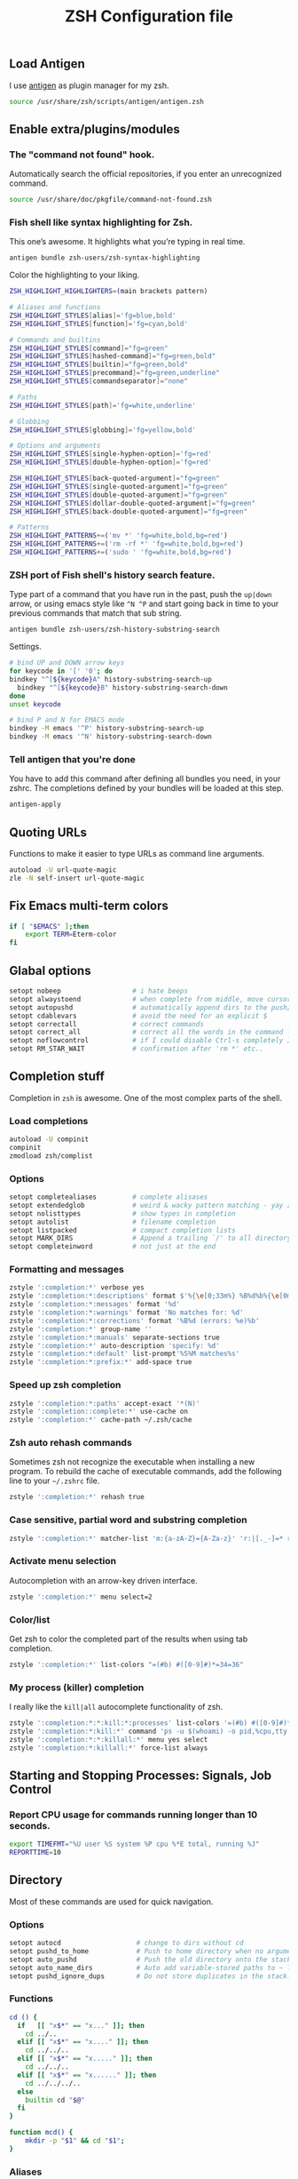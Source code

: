 #+TITLE: ZSH Configuration file

** Load Antigen
I use [[https://github.com/zsh-users/antigen][antigen]] as plugin manager for my zsh.

#+begin_src sh :tangle ~/.zshrc
source /usr/share/zsh/scripts/antigen/antigen.zsh
#+end_src

** Enable extra/plugins/modules

*** The "command not found" hook.

Automatically search the official repositories, if you enter an unrecognized command.

#+BEGIN_SRC sh :tangle ~/.zshrc
source /usr/share/doc/pkgfile/command-not-found.zsh
#+END_SRC

*** Fish shell like syntax highlighting for Zsh.

This one’s awesome. It highlights what you’re typing in real time.

#+begin_src sh :tangle ~/.zshrc
antigen bundle zsh-users/zsh-syntax-highlighting
#+end_src

Color the highlighting to your liking.

#+begin_src sh :tangle ~/.zshrc
ZSH_HIGHLIGHT_HIGHLIGHTERS=(main brackets pattern)

# Aliases and functions
ZSH_HIGHLIGHT_STYLES[alias]='fg=blue,bold'
ZSH_HIGHLIGHT_STYLES[function]='fg=cyan,bold'

# Commands and builtins
ZSH_HIGHLIGHT_STYLES[command]="fg=green"
ZSH_HIGHLIGHT_STYLES[hashed-command]="fg=green,bold"
ZSH_HIGHLIGHT_STYLES[builtin]="fg=green,bold"
ZSH_HIGHLIGHT_STYLES[precommand]="fg=green,underline"
ZSH_HIGHLIGHT_STYLES[commandseparator]="none"

# Paths
ZSH_HIGHLIGHT_STYLES[path]='fg=white,underline'

# Globbing
ZSH_HIGHLIGHT_STYLES[globbing]='fg=yellow,bold'

# Options and arguments
ZSH_HIGHLIGHT_STYLES[single-hyphen-option]='fg=red'
ZSH_HIGHLIGHT_STYLES[double-hyphen-option]='fg=red'

ZSH_HIGHLIGHT_STYLES[back-quoted-argument]="fg=green"
ZSH_HIGHLIGHT_STYLES[single-quoted-argument]="fg=green"
ZSH_HIGHLIGHT_STYLES[double-quoted-argument]="fg=green"
ZSH_HIGHLIGHT_STYLES[dollar-double-quoted-argument]="fg=green"
ZSH_HIGHLIGHT_STYLES[back-double-quoted-argument]="fg=green"

# Patterns
ZSH_HIGHLIGHT_PATTERNS+=('mv *' 'fg=white,bold,bg=red')
ZSH_HIGHLIGHT_PATTERNS+=('rm -rf *' 'fg=white,bold,bg=red')
ZSH_HIGHLIGHT_PATTERNS+=('sudo ' 'fg=white,bold,bg=red')
#+end_src

*** ZSH port of Fish shell's history search feature.

Type part of a command that you have run in the past, push the =up|down= arrow, or using emacs style like =^N ^P=
and start going back in time to your previous commands that match that sub string.

#+begin_src sh :tangle ~/.zshrc
antigen bundle zsh-users/zsh-history-substring-search
#+end_src

Settings.

#+begin_src sh :tangle ~/.zshrc
# bind UP and DOWN arrow keys
for keycode in '[' '0'; do
bindkey "^[${keycode}A" history-substring-search-up
  bindkey "^[${keycode}B" history-substring-search-down
done
unset keycode

# bind P and N for EMACS mode
bindkey -M emacs '^P' history-substring-search-up
bindkey -M emacs '^N' history-substring-search-down
#+end_src

*** Tell antigen that you're done

You have to add this command after defining all bundles you need, in your zshrc. The completions defined by your bundles
will be loaded at this step.

#+begin_src sh :tangle ~/.zshrc
antigen-apply
#+end_src

** Quoting URLs

Functions to make it easier to type URLs as command line arguments.

#+begin_src sh :tangle ~/.zshrc
autoload -U url-quote-magic
zle -N self-insert url-quote-magic
#+end_src

** Fix Emacs multi-term colors

#+begin_src sh :tangle ~/.zshrc
if [ "$EMACS" ];then
    export TERM=Eterm-color
fi
#+end_src

** Glabal options

#+begin_src sh :tangle ~/.zshrc
setopt nobeep                  # i hate beeps
setopt alwaystoend             # when complete from middle, move cursor
setopt autopushd               # automatically append dirs to the push/pop list
setopt cdablevars              # avoid the need for an explicit $
setopt correctall              # correct commands
setopt correct_all             # correct all the words in the command line
setopt noflowcontrol           # if I could disable Ctrl-s completely I would!
setopt RM_STAR_WAIT            # confirmation after 'rm *' etc..
#+end_src

** Completion stuff

Completion in =zsh= is awesome. One of the most complex parts of the shell.

*** Load completions

#+begin_src sh :tangle ~/.zshrc
autoload -U compinit
compinit
zmodload zsh/complist
#+end_src

*** Options

#+begin_src sh :tangle ~/.zshrc
setopt completealiases         # complete alisases
setopt extendedglob            # weird & wacky pattern matching - yay zsh!
setopt nolisttypes             # show types in completion
setopt autolist                # filename completion
setopt listpacked              # compact completion lists
setopt MARK_DIRS               # Append a trailing `/' to all directory names resulting from filename generation (globbing).
setopt completeinword          # not just at the end
#+end_src

*** Formatting and messages

#+begin_src sh :tangle ~/.zshrc
zstyle ':completion:*' verbose yes
zstyle ':completion:*:descriptions' format $'%{\e[0;33m%} %B%d%b%{\e[0m%}'
zstyle ':completion:*:messages' format '%d'
zstyle ':completion:*:warnings' format 'No matches for: %d'
zstyle ':completion:*:corrections' format '%B%d (errors: %e)%b'
zstyle ':completion:*' group-name ''
zstyle ':completion:*:manuals' separate-sections true
zstyle ':completion:*' auto-description 'specify: %d'
zstyle ':completion:*:default' list-prompt'%S%M matches%s'
zstyle ':completion:*:prefix:*' add-space true
#+end_src

*** Speed up zsh completion

#+begin_src sh :tangle ~/.zshrc
zstyle ':completion:*:paths' accept-exact '*(N)'
zstyle ':completion::complete:*' use-cache on
zstyle ':completion:*' cache-path ~/.zsh/cache
#+end_src

*** Zsh auto rehash commands

Sometimes zsh not recognize the executable when installing a new program.
To rebuild the cache of executable commands, add the following line to your =~/.zshrc= file.

#+begin_src sh :tangle ~/.zshrc
zstyle ':completion:*' rehash true
#+end_src

*** Case sensitive, partial word and substring completion

#+begin_src sh :tangle ~/.zshrc
zstyle ':completion:*' matcher-list 'm:{a-zA-Z}={A-Za-z}' 'r:|[._-]=* r:|=*' 'l:|=* r:|=*'
#+end_src

*** Activate menu selection

Autocompletion with an arrow-key driven interface.

#+begin_src sh :tangle ~/.zshrc
zstyle ':completion:*' menu select=2
#+end_src

*** Color/list

Get zsh to color the completed part of the results when using tab completion.

#+begin_src sh :tangle ~/.zshrc
zstyle ':completion:*' list-colors "=(#b) #([0-9]#)*=34=36"
#+end_src

*** My process (killer) completion

I really like the =kill|all= autocomplete functionality of zsh.

#+begin_src sh :tangle ~/.zshrc
zstyle ':completion:*:*:kill:*:processes' list-colors '=(#b) #([0-9]#)*=0=01;31'
zstyle ':completion:*:kill:*' command 'ps -u $(whoami) -o pid,%cpu,tty,cputime,cmd'
zstyle ':completion:*:*:killall:*' menu yes select
zstyle ':completion:*:killall:*' force-list always
#+end_src

** Starting and Stopping Processes: Signals, Job Control

*** Report CPU usage for commands running longer than 10 seconds.

#+begin_src sh :tangle ~/.zshrc
export TIMEFMT="%U user %S system %P cpu %*E total, running %J"
REPORTTIME=10
#+end_src


** Directory

Most of these commands are used for quick navigation.

*** Options

#+begin_src sh :tangle ~/.zshrc
setopt autocd                   # change to dirs without cd
setopt pushd_to_home            # Push to home directory when no argument is given.
setopt auto_pushd               # Push the old directory onto the stack on cd.
setopt auto_name_dirs           # Auto add variable-stored paths to ~ list.
setopt pushd_ignore_dups        # Do not store duplicates in the stack.
#+end_src

*** Functions

#+begin_src sh :tangle ~/.zshrc
cd () {
  if   [[ "x$*" == "x..." ]]; then
    cd ../..
  elif [[ "x$*" == "x...." ]]; then
    cd ../../..
  elif [[ "x$*" == "x....." ]]; then
    cd ../../..
  elif [[ "x$*" == "x......" ]]; then
    cd ../../../..
  else
    builtin cd "$@"
  fi
}

function mcd() {
    mkdir -p "$1" && cd "$1";
}
#+end_src
*** Aliases

#+begin_src sh :tangle ~/.zshrc
alias ..='cd ..'
alias cd..='cd ..'
alias cd...='cd ../..'
alias cd....='cd ../../..'
alias cd.....='cd ../../../..'
alias cd/='cd /'

alias 1='cd -'
alias 2='cd +2'
alias 3='cd +3'
alias 4='cd +4'
alias 5='cd +5'
alias 6='cd +6'
alias 7='cd +7'
alias 8='cd +8'
alias 9='cd +9'

alias d='dirs -v | head -10'
#+end_src

** History

*** Variables

#+begin_src sh :tangle ~/.zshrc
HISTFILE=$HOME/.zsh_history
HISTSIZE=10000
SAVEHIST=10000
#+end_src

*** Options

#+begin_src sh :tangle ~/.zshrc
setopt append_history     # Allow multiple terminal sessions to all append to one zsh command history
setopt extended_history   # Include more information about when the command was executed, etc
setopt hist_ignore_dups   # Ignore duplication command history list
setopt hist_reduce_blanks # Remove extra blanks from each command line being added to history
setopt inc_append_history # Add comamnds as they are typed, don't wait until shell exit'
setopt hist_find_no_dups  # When searching history don't display results already cycled through twice'
setopt share_history      # Share command history data
#+end_src

** Terminal

*** dircolors

Configure the color of =ls= directory.

#+begin_src sh :tangle ~/.zshrc
eval `dircolors ~/.dircolors`
#+end_src

*** Aliases

**** Compile/Sources

#+begin_src sh :tangle ~/.zshrc
alias cm='./configure && make'
alias mmi='make && sudo make install'
alias pmmi='perl Makefile.PL && mmi'
alias maek='make'
alias mkae='make'
alias pipr='pip install --no-deps --ignore-installed'
#+end_src

**** Emacs

#+begin_src sh :tangle ~/.zshrc
alias emacs='emacsclient -ca'
alias ec='emacsclient -c'
alias et='emacsclient -t'
alias eamcs='emacs'
alias emcs='emacs'
alias em='emacsclient -n -a ""'
alias es="SUDO_EDITOR=\"emacsclient -t -a emacs\" sudoedit"
alias E='es'
alias magit='et -e "(magit-status \"$(pwd)\")"'
alias top='et -e "(proced)"'
alias efm='et -e "(dired-jump \"$(pwd)\")"'
alias emacs_compile="emacs -batch -f batch-byte-compile"
#+end_src

**** Apps

#+begin_src sh :tangle ~/.zshrc
alias sl="screen -list"  # GNU/Screen
alias wiki='wiki-search' # Archlinux-Wiki
alias rat='ratpoison'    # Ratpoison
alias itmages='itmages-upload' # Picture uploade script for ITmages.ru
alias stinth='printf "#%02X%02X%02X" $(stint)""' # suckless-style color grabber
#+end_src

**** PACMAN/AUR

#+begin_src sh :tangle ~/.zshrc
alias pacman='pacman --color=always'
alias pachist="awk -F' ' /\(starting\|upgraded\|downgraded\|installed\)/'{print \$1,\$2,\$5,\$6,\$7,\$8}' /var/log/pacman.log | sed 's/.*full.*//'"
alias pac_mirror_update='sudo mv /etc/pacman.d/mirrorlist /etc/pacman.d/mirrorlist.backup+`date +"%m-%d-%y"`; sudo reflector -l 10 --sort rate --save /etc/pacman.d/mirrorlist'
alias cower='cower --color=always'
alias cowerd='cower --download --force --target=/home/ivo/abs'
alias updates='checkupdates && cower -u'
#+end_src

**** PKGBUILD's

#+begin_src sh :tangle ~/.zshrc
alias mp='makepkg'
alias mpf='makepkg -f'
alias mpsi='makepkg -si'
alias mpg='makepkg -g >> PKGBUILD'
alias mps='makepkg -g >> PKGBUILD && makepkg -f'
alias ms='makepkg --source'
alias msf='makepkg --source -f'
#+end_src

**** Systemd

#+begin_src sh :tangle ~/.zshrc
alias ctl='sudo systemctl'
startd() { ctl start $1.service; ctl status $1.service; }
stopd() { ctl stop $1.service; ctl status $1.service; }
restartd() { ctl restart $1.service; ctl status $1.service; }
statusd() { ctl status $1.service; }
enabled() { ctl enable $1.service; listd; }
disabled() { ctl disable $1.service; listd; }
#+end_src

**** Maintenance

Show logs.

#+begin_src sh :tangle ~/.zshrc
alias journalctl-error='sudo journalctl -b --priority 0..3'
#+end_src

Trashes files.

1. Trash a file
2. Remove all files from the trashcan

#+BEGIN_SRC sh :tangle ~/.zshrc
alias rm='trash-put'
alias trash='trash-empty'
#+END_SRC

**** Auto extension stuff

#+begin_src sh :tangle ~/.zshrc
alias -s {ogg,mp3,wav,wma}="mplayer"
alias -s {avi,mpeg,mpg,mov,m2v,flv}="mplayer"
alias -s {png,gif,jpg,jpeg}="sxiv"
alias -s {doc,pdf}="xpdf"
alias -s {txt,c,h,conf,tex}=$EDITOR
alias -s PKGBUILD=$EDITOR
alias -s {html,php,com,net,org,gov}=$BROWSER
alias -s torrent='transmission-gtk'
#+end_src

**** No/Correct commands

#+begin_src sh :tangle ~/.zshrc
alias man='nocorrect man'
alias mv='nocorrect mv'
alias mysql='nocorrect mysql'
alias mkdir='nocorrect mkdir'
#+end_src

**** General

#+begin_src sh :tangle ~/.zshrc
alias cp='cp -RPv'
alias la='ls -a'
alias lsa='ls -lah'
alias l='ls -la'
alias ll='ls -l'
alias ls='ls -Xp --color=auto'
alias mk='mkdir -p'
alias mkdir='mk'
alias mv='mv -i'
alias wget='wget -c'
alias history='fc -l 1'
alias h='history'
alias ssh='ssh -X'
alias grep='grep --color=auto'
alias free='free -m'
alias open='xdg-open'
alias c='clear'
alias q='exit'
alias Q='q'
alias t='touch'
alias j='jobs'
#+end_src

**** Mount devices

#+begin_src sh :tangle ~/.zshrc
alias cdmount='sudo mount /dev/sr0 /mnt/cdrom/'
alias usb='sudo mount /dev/sdb1 /mnt/usb'
alias uusb='sudo umount /mnt/usb'
#+end_src

**** Wireless/Network

#+begin_src sh :tangle ~/.zshrc
alias myip='curl ifconfig.me'
alias pi='ping -c 4 archlinux.org'
alias fw='sudo iptables -L'
alias netctl='sudo netctl'
alias netctl-auto='sudo netctl-auto'
alias myserver='python -m SimpleHTTPServer 8000'
alias speedtest='speedtest-cli --simple'
#+end_src

**** Global aliases

#+begin_src sh :tangle ~/.zshrc
alias -g H="| head"
alias -g T="| tail"
alias -g G="| grep"
alias -g L="| less"
alias -g M="| most"
alias -g B="&|"
alias -g H="--help"
alias -g LL="2>&1 | less"
alias -g CA="2>&1 | cat -A"
alias -g NE="2> /dev/null"
alias -g NUL="> /dev/null 2>&1"
#+end_src

*** functions
**** Packing in the archive

#+begin_src sh :tangle ~/.zshrc
pk () {
    if [ $1 ] ; then
        case $1 in
            tbz) tar cjvf $2.tar.bz2 $2 ;;
            tgz) tar czvf $2.tar.gz $2 ;;
            tar) tar cpvf $2.tar $2 ;;
            bz2) bzip $2 ;;
            gz) gzip -c -9 -n $2 > $2.gz ;;
            zip) zip -r $2.zip $2 ;;
            7z) 7z a $2.7z $2 ;;
            *) echo "'$1' cannot be packed via pk()" ;;
        esac
    else
        echo "'$1' is not a valid file"
    fi
}
#+end_src

**** Extract files

#+begin_src sh :tangle ~/.zshrc
extract () {
    if [ -f $1 ] ; then
        case $1 in
            *.tar.bz2) tar xvjf $1 ;;
            *.tar.gz) tar xvzf $1 ;;
            *.bz2) bunzip2 $1 ;;
            *.rar) rar x $1 ;;
            *.gz) gunzip $1 ;;
            *.tar) tar xvf $1 ;;
            *.tbz2) tar xvjf $1 ;;
            *.tgz) tar xvzf $1 ;;
            *.zip) unzip $1 ;;
            *.Z) uncompress $1 ;;
            *.7z) 7z x $1 ;;
            *) echo "don't know how to extract '$1′…" ;;
        esac
     else
        echo "'$1′ is not a valid file!"
     fi
}
#+end_src

**** Remove orphans (Archlinux)

#+begin_src sh :tangle ~/.zshrc
orphans() {
    if [[ ! -n $(pacman -Qdt) ]]; then
        echo no orphans to remove
    else
        sudo pacman -Rs $(pacman -Qdtq)
    fi
}
#+end_src

**** Diff

#+begin_src sh :tangle ~/.zshrc
if command -v colordiff > /dev/null 2>&1; then
    alias diff="colordiff -Nuar"
else
    alias diff="diff -Nuar"
fi
#+end_src

** Profile

*** ENV

#+begin_src sh :tangle ~/.zshrc
export EDITOR="emacs"
export CC="/usr/bin/gcc"
export BROWSER="conkeror"
export HOMEPAGE="https://bbs.archlinux.org/search.php?action=show_new"
export SDL_AUDIODRIVER='alsa'
export GTK2_RC_FILES="$HOME/.gtkrc-2.0"
export XDG_CONFIG_HOME="$HOME/.config"
export PATH="/bin:/sbin:/usr/bin:/usr/sbin:/usr/local/bin:/usr/local/sbin:$HOME/bin"
#+end_src

**** Encoding

#+begin_src sh :tangle ~/.zshrc
export LANG="en_US.UTF-8"
export LC_ALL=$LANG
export LC_COLLATE=$LANG
export LC_CTYPE=$LANG
export LC_MESSAGES=$LANG
export LC_MONETARY=$LANG
export LC_NUMERIC=$LANG
export LC_TIME=$LANG
export LC_NAME=$LANG
export LC_TELEPHONE=$LANG
export LESSCHARSET="UTF-8"
#+end_src

** The Prompt

Setting up my zsh prompt.

*** prompt_subst is not set by default.

Turns on command substitution in the prompt (and parameter expansion and arithmetic expansion).

#+BEGIN_SRC sh :tangle ~/.zshrc
setopt prompt_subst
#+END_SRC

*** Load the colors

#+begin_src sh :tangle ~/.zshrc
autoload -U colors && colors
#+end_src

*** Git prompt

#+begin_src sh :tangle ~/.zshrc
function prompt_char {
    git branch >/dev/null 2>/dev/null && echo '±' && return
    hg root >/dev/null 2>/dev/null && echo '☿' && return
    echo '$'
}

function git_branch {
    BRANCH="$(git symbolic-ref HEAD 2>/dev/null | cut -d'/' -f3)"
    if ! test -z $BRANCH; then
        COL="%{$fg[green]%}" # Everything's fine
        [[ $(git log origin/master..HEAD 2> /dev/null ) != "" ]] && COL="%{$fg[red]%}" # We have changes to push
        [[ $(git status --porcelain 2> /dev/null) != "" ]] && COL="%{$fg[yellow]%}" # We have uncommited changes
        echo "%{$fg[green]%}(%{$fg[cyan]%}$(prompt_char) $COL$BRANCH%{$fg[green]%})"
    fi
}
#+end_src

*** Prompt

#+begin_src sh :tangle ~/.zshrc
PROMPT='$(git_branch)%{$fg[green]%}(%~)%{$reset_color%}%# '
RPROMPT="%(?,%{$fg[green]%};%),%{$fg[red]%};()%f"
#RPROMPT="%{$fg[green]%}%T%{$reset_color%}"
SPROMPT="Correct %{$fg[red]%}%R to %{$fg[green]%}%r?%{$reset_color%} ([%{$fg[green]%}Y%{$reset_color%}]es/[%{$fg[red]%}N%{$reset_color%}]o/[%{$fg[yellow]%}E%{$reset_color%}]dit/[%{$fg[red]%}A%{$reset_color%}]bort) "
#+end_src

** Keybindings

*** Use emacs style

#+begin_src sh :tangle ~/.zshrc
bindkey -e
#+end_src

*** Enable magic space

#+begin_src sh :tangle ~/.zshrc
bindkey ' '   magic-space
#+end_src
